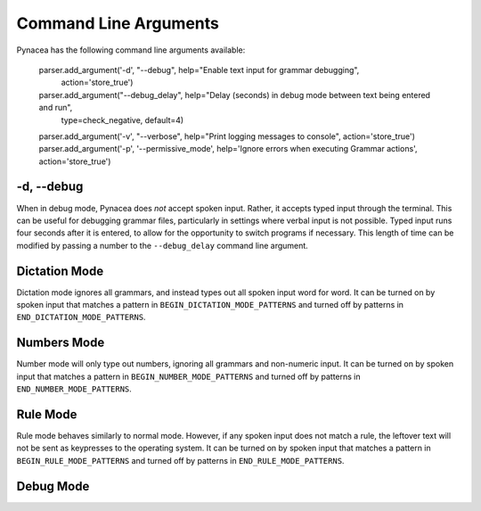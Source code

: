 Command Line Arguments
======================

Pynacea has the following command line arguments available:

    parser.add_argument('-d', "--debug", help="Enable text input for grammar debugging",
        action='store_true')
    parser.add_argument("--debug_delay", help="Delay (seconds) in debug mode between text being entered and run",
        type=check_negative, default=4)
    parser.add_argument('-v', "--verbose", help="Print logging messages to console", action='store_true')
    parser.add_argument('-p', '--permissive_mode', help='Ignore errors when executing Grammar actions', action='store_true')

-d, --debug
------------

When in debug mode, Pynacea does *not* accept spoken input. Rather, it accepts typed input through the terminal. This can be useful for debugging grammar files, particularly in settings where verbal input is not possible. Typed input runs four seconds after it is entered, to allow for the opportunity to switch programs if necessary. This length of time can be modified by passing a number to the ``--debug_delay`` command line argument.

Dictation Mode
---------------

Dictation mode ignores all grammars, and instead types out all spoken input word for word. It can be turned on by spoken input that matches a pattern in ``BEGIN_DICTATION_MODE_PATTERNS`` and turned off by patterns in ``END_DICTATION_MODE_PATTERNS``.

Numbers Mode
-------------

Number mode will only type out numbers, ignoring all grammars and non-numeric input. It can be turned on by spoken input that matches a pattern in ``BEGIN_NUMBER_MODE_PATTERNS`` and turned off by patterns in ``END_NUMBER_MODE_PATTERNS``.

Rule Mode
----------

Rule mode behaves similarly to normal mode. However, if any spoken input does not match a rule, the leftover text will not be sent as keypresses to the operating system. It can be turned on by spoken input that matches a pattern in ``BEGIN_RULE_MODE_PATTERNS`` and turned off by patterns in ``END_RULE_MODE_PATTERNS``.
 
Debug Mode
-------------


